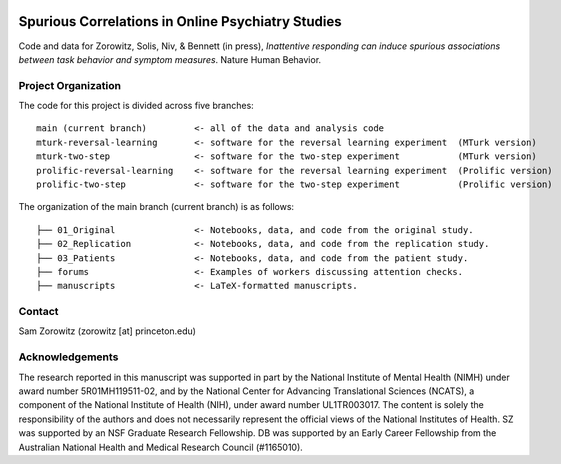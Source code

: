 .. image:: https://img.shields.io/badge/python-3.6+-blue.svg
        :target: https://www.python.org/downloads/release/python-360/

.. image:: https://img.shields.io/github/license/mashape/apistatus.svg
        :target: https://github.com/nivlab/sciops/blob/master/LICENSE

Spurious Correlations in Online Psychiatry Studies
==================================================

Code and data for Zorowitz, Solis, Niv, & Bennett (in press), *Inattentive responding can induce spurious associations between task behavior and symptom measures*. Nature Human Behavior.

Project Organization
^^^^^^^^^^^^^^^^^^^^

The code for this project is divided across five branches:

::

    main (current branch)         <- all of the data and analysis code
    mturk-reversal-learning       <- software for the reversal learning experiment  (MTurk version)
    mturk-two-step                <- software for the two-step experiment           (MTurk version)
    prolific-reversal-learning    <- software for the reversal learning experiment  (Prolific version)
    prolific-two-step             <- software for the two-step experiment           (Prolific version)

The organization of the main branch (current branch) is as follows:

::

    ├── 01_Original               <- Notebooks, data, and code from the original study.
    ├── 02_Replication            <- Notebooks, data, and code from the replication study.
    ├── 03_Patients               <- Notebooks, data, and code from the patient study.
    ├── forums                    <- Examples of workers discussing attention checks.
    ├── manuscripts               <- LaTeX-formatted manuscripts.


Contact
^^^^^^^
Sam Zorowitz (zorowitz [at] princeton.edu)

Acknowledgements
^^^^^^^^^^^^^^^^
The research reported in this manuscript was supported in part by the National Institute of Mental Health (NIMH) under award number 5R01MH119511-02, and by the National Center for Advancing Translational Sciences (NCATS), a component of the National Institute of Health (NIH), under award number UL1TR003017. The content is  solely the responsibility of the authors and does not necessarily represent the official views of the National Institutes of Health. SZ was supported by an NSF Graduate Research Fellowship. DB was supported by an Early Career Fellowship from the Australian National Health and Medical Research Council (#1165010).
